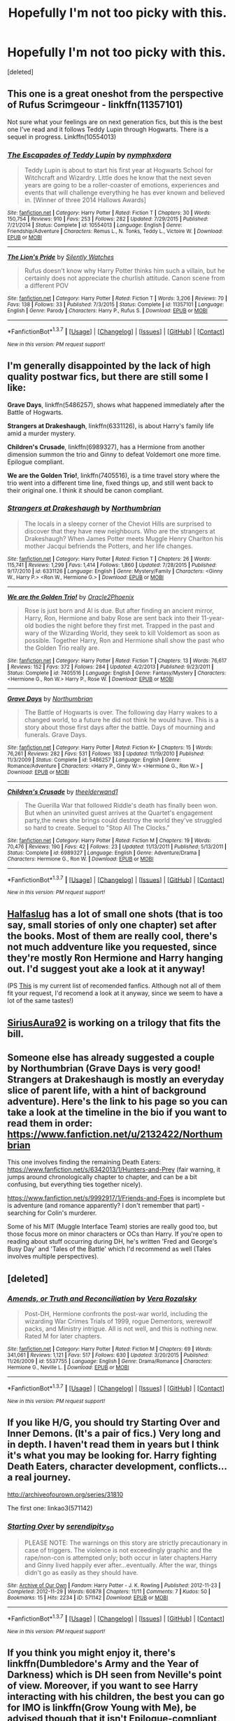 #+TITLE: Hopefully I'm not too picky with this.

* Hopefully I'm not too picky with this.
:PROPERTIES:
:Score: 11
:DateUnix: 1460143588.0
:DateShort: 2016-Apr-08
:FlairText: Request
:END:
[deleted]


** This one is a great oneshot from the perspective of Rufus Scrimgeour - linkffn(11357101)

Not sure what your feelings are on next generation fics, but this is the best one I've read and it follows Teddy Lupin through Hogwarts. There is a sequel in progress. Linkffn(10554013)
:PROPERTIES:
:Author: bri-anna
:Score: 4
:DateUnix: 1460146769.0
:DateShort: 2016-Apr-09
:END:

*** [[http://www.fanfiction.net/s/10554013/1/][*/The Escapades of Teddy Lupin/*]] by [[https://www.fanfiction.net/u/5591306/nymphxdora][/nymphxdora/]]

#+begin_quote
  Teddy Lupin is about to start his first year at Hogwarts School for Witchcraft and Wizardry. Little does he know that the next seven years are going to be a roller-coaster of emotions, experiences and events that will challenge everything he has ever known and believed in. [Winner of three 2014 Hallows Awards]
#+end_quote

^{/Site/: [[http://www.fanfiction.net/][fanfiction.net]] *|* /Category/: Harry Potter *|* /Rated/: Fiction T *|* /Chapters/: 30 *|* /Words/: 150,754 *|* /Reviews/: 910 *|* /Favs/: 253 *|* /Follows/: 282 *|* /Updated/: 7/29/2015 *|* /Published/: 7/21/2014 *|* /Status/: Complete *|* /id/: 10554013 *|* /Language/: English *|* /Genre/: Friendship/Adventure *|* /Characters/: Remus L., N. Tonks, Teddy L., Victoire W. *|* /Download/: [[http://www.p0ody-files.com/ff_to_ebook/ffn-bot/index.php?id=10554013&source=ff&filetype=epub][EPUB]] or [[http://www.p0ody-files.com/ff_to_ebook/ffn-bot/index.php?id=10554013&source=ff&filetype=mobi][MOBI]]}

--------------

[[http://www.fanfiction.net/s/11357101/1/][*/The Lion's Pride/*]] by [[https://www.fanfiction.net/u/4036441/Silently-Watches][/Silently Watches/]]

#+begin_quote
  Rufus doesn't know why Harry Potter thinks him such a villain, but he certainly does not appreciate the churlish attitude. Canon scene from a different POV
#+end_quote

^{/Site/: [[http://www.fanfiction.net/][fanfiction.net]] *|* /Category/: Harry Potter *|* /Rated/: Fiction T *|* /Words/: 3,206 *|* /Reviews/: 70 *|* /Favs/: 138 *|* /Follows/: 33 *|* /Published/: 7/3/2015 *|* /Status/: Complete *|* /id/: 11357101 *|* /Language/: English *|* /Genre/: Parody *|* /Characters/: Harry P., Rufus S. *|* /Download/: [[http://www.p0ody-files.com/ff_to_ebook/ffn-bot/index.php?id=11357101&source=ff&filetype=epub][EPUB]] or [[http://www.p0ody-files.com/ff_to_ebook/ffn-bot/index.php?id=11357101&source=ff&filetype=mobi][MOBI]]}

--------------

*FanfictionBot*^{1.3.7} *|* [[[https://github.com/tusing/reddit-ffn-bot/wiki/Usage][Usage]]] | [[[https://github.com/tusing/reddit-ffn-bot/wiki/Changelog][Changelog]]] | [[[https://github.com/tusing/reddit-ffn-bot/issues/][Issues]]] | [[[https://github.com/tusing/reddit-ffn-bot/][GitHub]]] | [[[https://www.reddit.com/message/compose?to=%2Fu%2Ftusing][Contact]]]

^{/New in this version: PM request support!/}
:PROPERTIES:
:Author: FanfictionBot
:Score: 1
:DateUnix: 1460146778.0
:DateShort: 2016-Apr-09
:END:


** I'm generally disappointed by the lack of high quality postwar fics, but there are still some I like:

*Grave Days*, linkffn(5486257), shows what happened immediately after the Battle of Hogwarts.

*Strangers at Drakeshaugh*, linkffn(6331126), is about Harry's family life amid a murder mystery.

*Children's Crusade*, linkffn(6989327), has a Hermione from another dimension summon the trio and Ginny to defeat Voldemort one more time. Epilogue compliant.

*We are the Golden Trio!*, linkffn(7405516), is a time travel story where the trio went into a different time line, fixed things up, and still went back to their original one. I think it should be canon compliant.
:PROPERTIES:
:Author: InquisitorCOC
:Score: 2
:DateUnix: 1460147252.0
:DateShort: 2016-Apr-09
:END:

*** [[http://www.fanfiction.net/s/6331126/1/][*/Strangers at Drakeshaugh/*]] by [[https://www.fanfiction.net/u/2132422/Northumbrian][/Northumbrian/]]

#+begin_quote
  The locals in a sleepy corner of the Cheviot Hills are surprised to discover that they have new neighbours. Who are the strangers at Drakeshaugh? When James Potter meets Muggle Henry Charlton his mother Jacqui befriends the Potters, and her life changes.
#+end_quote

^{/Site/: [[http://www.fanfiction.net/][fanfiction.net]] *|* /Category/: Harry Potter *|* /Rated/: Fiction T *|* /Chapters/: 26 *|* /Words/: 115,741 *|* /Reviews/: 1,299 *|* /Favs/: 1,414 *|* /Follows/: 1,860 *|* /Updated/: 7/28/2015 *|* /Published/: 9/17/2010 *|* /id/: 6331126 *|* /Language/: English *|* /Genre/: Mystery/Family *|* /Characters/: <Ginny W., Harry P.> <Ron W., Hermione G.> *|* /Download/: [[http://www.p0ody-files.com/ff_to_ebook/ffn-bot/index.php?id=6331126&source=ff&filetype=epub][EPUB]] or [[http://www.p0ody-files.com/ff_to_ebook/ffn-bot/index.php?id=6331126&source=ff&filetype=mobi][MOBI]]}

--------------

[[http://www.fanfiction.net/s/7405516/1/][*/We are the Golden Trio!/*]] by [[https://www.fanfiction.net/u/2711015/Oracle2Phoenix][/Oracle2Phoenix/]]

#+begin_quote
  Rose is just born and Al is due. But after finding an ancient mirror, Harry, Ron, Hermione and baby Rose are sent back into their 11-year-old bodies the night before they first met. Trapped in the past and wary of the Wizarding World, they seek to kill Voldemort as soon as possible. Together Harry, Ron and Hermione shall show the past who the Golden Trio really are.
#+end_quote

^{/Site/: [[http://www.fanfiction.net/][fanfiction.net]] *|* /Category/: Harry Potter *|* /Rated/: Fiction T *|* /Chapters/: 13 *|* /Words/: 76,617 *|* /Reviews/: 152 *|* /Favs/: 372 *|* /Follows/: 284 *|* /Updated/: 4/2/2013 *|* /Published/: 9/23/2011 *|* /Status/: Complete *|* /id/: 7405516 *|* /Language/: English *|* /Genre/: Fantasy/Mystery *|* /Characters/: <Hermione G., Ron W.> Harry P., Rose W. *|* /Download/: [[http://www.p0ody-files.com/ff_to_ebook/ffn-bot/index.php?id=7405516&source=ff&filetype=epub][EPUB]] or [[http://www.p0ody-files.com/ff_to_ebook/ffn-bot/index.php?id=7405516&source=ff&filetype=mobi][MOBI]]}

--------------

[[http://www.fanfiction.net/s/5486257/1/][*/Grave Days/*]] by [[https://www.fanfiction.net/u/2132422/Northumbrian][/Northumbrian/]]

#+begin_quote
  The Battle of Hogwarts is over. The following day Harry wakes to a changed world, to a future he did not think he would have. This is a story about those first days after the battle. Days of mourning and funerals. Grave Days.
#+end_quote

^{/Site/: [[http://www.fanfiction.net/][fanfiction.net]] *|* /Category/: Harry Potter *|* /Rated/: Fiction K+ *|* /Chapters/: 15 *|* /Words/: 76,261 *|* /Reviews/: 282 *|* /Favs/: 531 *|* /Follows/: 183 *|* /Updated/: 11/19/2010 *|* /Published/: 11/3/2009 *|* /Status/: Complete *|* /id/: 5486257 *|* /Language/: English *|* /Genre/: Romance/Adventure *|* /Characters/: <Harry P., Ginny W.> <Hermione G., Ron W.> *|* /Download/: [[http://www.p0ody-files.com/ff_to_ebook/ffn-bot/index.php?id=5486257&source=ff&filetype=epub][EPUB]] or [[http://www.p0ody-files.com/ff_to_ebook/ffn-bot/index.php?id=5486257&source=ff&filetype=mobi][MOBI]]}

--------------

[[http://www.fanfiction.net/s/6989327/1/][*/Children's Crusade/*]] by [[https://www.fanfiction.net/u/2819741/theelderwand1][/theelderwand1/]]

#+begin_quote
  The Guerilla War that followed Riddle's death has finally been won. But when an uninvited guest arrives at the Quartet's engagement party,the news she brings could destroy the world they've struggled so hard to create. Sequel to "Stop All The Clocks."
#+end_quote

^{/Site/: [[http://www.fanfiction.net/][fanfiction.net]] *|* /Category/: Harry Potter *|* /Rated/: Fiction M *|* /Chapters/: 19 *|* /Words/: 70,476 *|* /Reviews/: 190 *|* /Favs/: 42 *|* /Follows/: 23 *|* /Updated/: 11/13/2011 *|* /Published/: 5/13/2011 *|* /Status/: Complete *|* /id/: 6989327 *|* /Language/: English *|* /Genre/: Adventure/Drama *|* /Characters/: Hermione G., Ron W. *|* /Download/: [[http://www.p0ody-files.com/ff_to_ebook/ffn-bot/index.php?id=6989327&source=ff&filetype=epub][EPUB]] or [[http://www.p0ody-files.com/ff_to_ebook/ffn-bot/index.php?id=6989327&source=ff&filetype=mobi][MOBI]]}

--------------

*FanfictionBot*^{1.3.7} *|* [[[https://github.com/tusing/reddit-ffn-bot/wiki/Usage][Usage]]] | [[[https://github.com/tusing/reddit-ffn-bot/wiki/Changelog][Changelog]]] | [[[https://github.com/tusing/reddit-ffn-bot/issues/][Issues]]] | [[[https://github.com/tusing/reddit-ffn-bot/][GitHub]]] | [[[https://www.reddit.com/message/compose?to=%2Fu%2Ftusing][Contact]]]

^{/New in this version: PM request support!/}
:PROPERTIES:
:Author: FanfictionBot
:Score: 1
:DateUnix: 1460147296.0
:DateShort: 2016-Apr-09
:END:


** [[https://www.fanfiction.net/u/3955920/HalfASlug][Halfaslug]] has a lot of small one shots (that is too say, small stories of only one chapter) set after the books. Most of them are really cool, there's not much addventure like you requested, since they're mostly Ron Hermione and Harry hanging out. I'd suggest yout ake a look at it anyway!

(PS [[https://www.reddit.com/r/harrypotter/comments/4bvt2f/fanfiction_friday/d1dc2cu][This]] is my current list of recomended fanfics. Although not all of them fit your request, I'd recomend a look at it anyway, since we seem to have a lot of the same tastes!)
:PROPERTIES:
:Author: Hpfm2
:Score: 2
:DateUnix: 1460156025.0
:DateShort: 2016-Apr-09
:END:


** [[http://www.harrypotterfanfiction.com/viewuser.php?showuid=228667][SiriusAura92]] is working on a trilogy that fits the bill.
:PROPERTIES:
:Score: 2
:DateUnix: 1460165038.0
:DateShort: 2016-Apr-09
:END:


** Someone else has already suggested a couple by Northumbrian (Grave Days is very good! Strangers at Drakeshaugh is mostly an everyday slice of parent life, with a hint of background adventure). Here's the link to his page so you can take a look at the timeline in the bio if you want to read them in order: [[https://www.fanfiction.net/u/2132422/Northumbrian]]

This one involves finding the remaining Death Eaters: [[https://www.fanfiction.net/s/6342013/1/Hunters-and-Prey]] (fair warning, it jumps around chronologically chapter to chapter, and can be a bit confusing, but everything ties together nicely).

[[https://www.fanfiction.net/s/9992917/1/Friends-and-Foes]] is incomplete but is adventure (and romance apparently? I don't remember that part) - searching for Colin's murderer.

Some of his MIT (Muggle Interface Team) stories are really good too, but those focus more on minor characters or OCs than Harry. If you're open to reading about stuff occurring during DH, he's written 'Fred and George's Busy Day' and 'Tales of the Battle' which I'd recommend as well (Tales involves multiple perspectives).
:PROPERTIES:
:Author: derive-dat-ass
:Score: 1
:DateUnix: 1460181504.0
:DateShort: 2016-Apr-09
:END:


** [deleted]
:PROPERTIES:
:Score: 1
:DateUnix: 1460219285.0
:DateShort: 2016-Apr-09
:END:

*** [[http://www.fanfiction.net/s/5537755/1/][*/Amends, or Truth and Reconciliation/*]] by [[https://www.fanfiction.net/u/1994264/Vera-Rozalsky][/Vera Rozalsky/]]

#+begin_quote
  Post-DH, Hermione confronts the post-war world, including the wizarding War Crimes Trials of 1999, rogue Dementors, werewolf packs, and Ministry intrigue. All is not well, and this is nothing new. Rated M for later chapters.
#+end_quote

^{/Site/: [[http://www.fanfiction.net/][fanfiction.net]] *|* /Category/: Harry Potter *|* /Rated/: Fiction M *|* /Chapters/: 69 *|* /Words/: 341,061 *|* /Reviews/: 1,121 *|* /Favs/: 517 *|* /Follows/: 630 *|* /Updated/: 3/20/2015 *|* /Published/: 11/26/2009 *|* /id/: 5537755 *|* /Language/: English *|* /Genre/: Drama/Romance *|* /Characters/: Hermione G., Neville L. *|* /Download/: [[http://www.p0ody-files.com/ff_to_ebook/ffn-bot/index.php?id=5537755&source=ff&filetype=epub][EPUB]] or [[http://www.p0ody-files.com/ff_to_ebook/ffn-bot/index.php?id=5537755&source=ff&filetype=mobi][MOBI]]}

--------------

*FanfictionBot*^{1.3.7} *|* [[[https://github.com/tusing/reddit-ffn-bot/wiki/Usage][Usage]]] | [[[https://github.com/tusing/reddit-ffn-bot/wiki/Changelog][Changelog]]] | [[[https://github.com/tusing/reddit-ffn-bot/issues/][Issues]]] | [[[https://github.com/tusing/reddit-ffn-bot/][GitHub]]] | [[[https://www.reddit.com/message/compose?to=%2Fu%2Ftusing][Contact]]]

^{/New in this version: PM request support!/}
:PROPERTIES:
:Author: FanfictionBot
:Score: 1
:DateUnix: 1460219342.0
:DateShort: 2016-Apr-09
:END:


** If you like H/G, you should try Starting Over and Inner Demons. (It's a pair of fics.) Very long and in depth. I haven't read them in years but I think it's what you may be looking for. Harry fighting Death Eaters, character development, conflicts... a real journey.

[[http://archiveofourown.org/series/31810]]

The first one: linkao3(571142)
:PROPERTIES:
:Author: perfectauthentic
:Score: 1
:DateUnix: 1460235404.0
:DateShort: 2016-Apr-10
:END:

*** [[http://archiveofourown.org/works/571142][*/Starting Over/*]] by [[http://archiveofourown.org/users/serendipity_50/pseuds/serendipity_50][/serendipity_50/]]

#+begin_quote
  PLEASE NOTE: The warnings on this story are strictly precautionary in case of triggers. The violence is not exceedingly graphic and the rape/non-con is attempted only; both occur in later chapters.Harry and Ginny lived happily ever after...eventually. After the war, things didn't go as easily as they should have.
#+end_quote

^{/Site/: [[http://www.archiveofourown.org/][Archive of Our Own]] *|* /Fandom/: Harry Potter - J. K. Rowling *|* /Published/: 2012-11-23 *|* /Completed/: 2012-11-29 *|* /Words/: 60878 *|* /Chapters/: 11/11 *|* /Comments/: 7 *|* /Kudos/: 50 *|* /Bookmarks/: 15 *|* /Hits/: 2234 *|* /ID/: 571142 *|* /Download/: [[http://archiveofourown.org/downloads/se/serendipity_50/571142/Starting%20Over.epub?updated_at=1387599849][EPUB]] or [[http://archiveofourown.org/downloads/se/serendipity_50/571142/Starting%20Over.mobi?updated_at=1387599849][MOBI]]}

--------------

*FanfictionBot*^{1.3.7} *|* [[[https://github.com/tusing/reddit-ffn-bot/wiki/Usage][Usage]]] | [[[https://github.com/tusing/reddit-ffn-bot/wiki/Changelog][Changelog]]] | [[[https://github.com/tusing/reddit-ffn-bot/issues/][Issues]]] | [[[https://github.com/tusing/reddit-ffn-bot/][GitHub]]] | [[[https://www.reddit.com/message/compose?to=%2Fu%2Ftusing][Contact]]]

^{/New in this version: PM request support!/}
:PROPERTIES:
:Author: FanfictionBot
:Score: 1
:DateUnix: 1460235443.0
:DateShort: 2016-Apr-10
:END:


** If you think you might enjoy it, there's linkffn(Dumbledore's Army and the Year of Darkness) which is DH seen from Neville's point of view. Moreover, if you want to see Harry interacting with his children, the best you can go for IMO is linkffn(Grow Young with Me), be advised though that it isn't Epilogue-compliant, but the depiction of the characters is so good that I think it would be the best you could go for if you're beginning in fanfictions.
:PROPERTIES:
:Author: Elessargreystone
:Score: 1
:DateUnix: 1460189409.0
:DateShort: 2016-Apr-09
:END:

*** [[http://www.fanfiction.net/s/4315906/1/][*/Dumbledore's Army and the Year of Darkness/*]] by [[https://www.fanfiction.net/u/1550595/Thanfiction][/Thanfiction/]]

#+begin_quote
  Originally posted as the Dumbledore's Army Series: A novel following Neville and the D.A. through the 7th year at Hogwarts under the reign of Snape and the Carrows. Contains ALL previously posted sections.
#+end_quote

^{/Site/: [[http://www.fanfiction.net/][fanfiction.net]] *|* /Category/: Harry Potter *|* /Rated/: Fiction M *|* /Chapters/: 25 *|* /Words/: 256,506 *|* /Reviews/: 1,712 *|* /Favs/: 3,130 *|* /Follows/: 623 *|* /Updated/: 6/15/2008 *|* /Published/: 6/11/2008 *|* /Status/: Complete *|* /id/: 4315906 *|* /Language/: English *|* /Genre/: Drama/Adventure *|* /Characters/: Neville L. *|* /Download/: [[http://www.p0ody-files.com/ff_to_ebook/ffn-bot/index.php?id=4315906&source=ff&filetype=epub][EPUB]] or [[http://www.p0ody-files.com/ff_to_ebook/ffn-bot/index.php?id=4315906&source=ff&filetype=mobi][MOBI]]}

--------------

[[http://www.fanfiction.net/s/11111990/1/][*/Grow Young With Me/*]] by [[https://www.fanfiction.net/u/997444/Taliesin19][/Taliesin19/]]

#+begin_quote
  He always sat there, just staring out the window. The nameless man with sad eyes. He bothered no one, and no one bothered him. Until now, that is. Abigail Waters knew her curiosity would one day be the death of her...but not today. Today it would give her life instead.
#+end_quote

^{/Site/: [[http://www.fanfiction.net/][fanfiction.net]] *|* /Category/: Harry Potter *|* /Rated/: Fiction T *|* /Chapters/: 21 *|* /Words/: 148,209 *|* /Reviews/: 580 *|* /Favs/: 1,041 *|* /Follows/: 1,559 *|* /Updated/: 3/21 *|* /Published/: 3/14/2015 *|* /id/: 11111990 *|* /Language/: English *|* /Genre/: Family/Romance *|* /Characters/: Harry P., OC *|* /Download/: [[http://www.p0ody-files.com/ff_to_ebook/ffn-bot/index.php?id=11111990&source=ff&filetype=epub][EPUB]] or [[http://www.p0ody-files.com/ff_to_ebook/ffn-bot/index.php?id=11111990&source=ff&filetype=mobi][MOBI]]}

--------------

*FanfictionBot*^{1.3.7} *|* [[[https://github.com/tusing/reddit-ffn-bot/wiki/Usage][Usage]]] | [[[https://github.com/tusing/reddit-ffn-bot/wiki/Changelog][Changelog]]] | [[[https://github.com/tusing/reddit-ffn-bot/issues/][Issues]]] | [[[https://github.com/tusing/reddit-ffn-bot/][GitHub]]] | [[[https://www.reddit.com/message/compose?to=%2Fu%2Ftusing][Contact]]]

^{/New in this version: PM request support!/}
:PROPERTIES:
:Author: FanfictionBot
:Score: 1
:DateUnix: 1460189461.0
:DateShort: 2016-Apr-09
:END:


** When you say canon, do you mean epilogue compliant? Because basically no one liked the epilogue so most people skipped that part. Exceptions are mostly fluffy what happened in the 19 years romance style fics.
:PROPERTIES:
:Author: BobVosh
:Score: 0
:DateUnix: 1460176873.0
:DateShort: 2016-Apr-09
:END:


** linkffn(Amends, or Truth and Reconciliation) is technically canon-compatible (though it ignores the epilogue, thank god), and the writing style is extraordinarily mature and thorough. It's an absolute *treat* to read, even though it does involve a bizarre Hermione/Neville/Draco relationship triangle.
:PROPERTIES:
:Author: Karinta
:Score: 0
:DateUnix: 1460219285.0
:DateShort: 2016-Apr-09
:END:

*** [[http://www.fanfiction.net/s/5537755/1/][*/Amends, or Truth and Reconciliation/*]] by [[https://www.fanfiction.net/u/1994264/Vera-Rozalsky][/Vera Rozalsky/]]

#+begin_quote
  Post-DH, Hermione confronts the post-war world, including the wizarding War Crimes Trials of 1999, rogue Dementors, werewolf packs, and Ministry intrigue. All is not well, and this is nothing new. Rated M for later chapters.
#+end_quote

^{/Site/: [[http://www.fanfiction.net/][fanfiction.net]] *|* /Category/: Harry Potter *|* /Rated/: Fiction M *|* /Chapters/: 69 *|* /Words/: 341,061 *|* /Reviews/: 1,121 *|* /Favs/: 517 *|* /Follows/: 630 *|* /Updated/: 3/20/2015 *|* /Published/: 11/26/2009 *|* /id/: 5537755 *|* /Language/: English *|* /Genre/: Drama/Romance *|* /Characters/: Hermione G., Neville L. *|* /Download/: [[http://www.p0ody-files.com/ff_to_ebook/ffn-bot/index.php?id=5537755&source=ff&filetype=epub][EPUB]] or [[http://www.p0ody-files.com/ff_to_ebook/ffn-bot/index.php?id=5537755&source=ff&filetype=mobi][MOBI]]}

--------------

*FanfictionBot*^{1.3.7} *|* [[[https://github.com/tusing/reddit-ffn-bot/wiki/Usage][Usage]]] | [[[https://github.com/tusing/reddit-ffn-bot/wiki/Changelog][Changelog]]] | [[[https://github.com/tusing/reddit-ffn-bot/issues/][Issues]]] | [[[https://github.com/tusing/reddit-ffn-bot/][GitHub]]] | [[[https://www.reddit.com/message/compose?to=%2Fu%2Ftusing][Contact]]]

^{/New in this version: PM request support!/}
:PROPERTIES:
:Author: FanfictionBot
:Score: 1
:DateUnix: 1460219310.0
:DateShort: 2016-Apr-09
:END:
